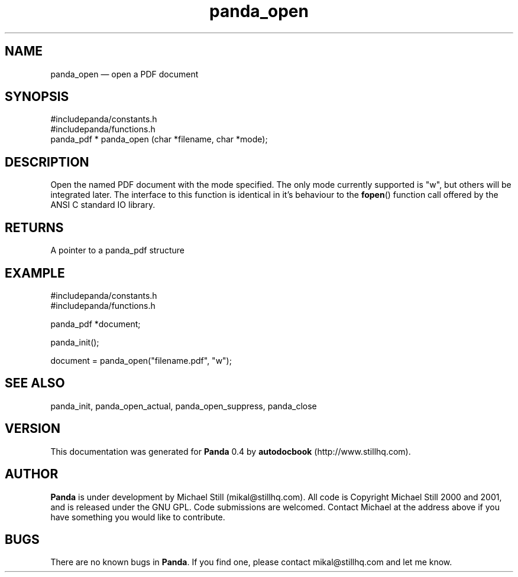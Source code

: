 ...\" $Header: /sources/panda/panda/man/Attic/panda_open.man,v 1.2 2001/07/20 05:08:46 mikal Exp $
...\"
...\"	transcript compatibility for postscript use.
...\"
...\"	synopsis:  .P! <file.ps>
...\"
.de P!
\\&.
.fl			\" force out current output buffer
\\!%PB
\\!/showpage{}def
...\" the following is from Ken Flowers -- it prevents dictionary overflows
\\!/tempdict 200 dict def tempdict begin
.fl			\" prolog
.sy cat \\$1\" bring in postscript file
...\" the following line matches the tempdict above
\\!end % tempdict %
\\!PE
\\!.
.sp \\$2u	\" move below the image
..
.de pF
.ie     \\*(f1 .ds f1 \\n(.f
.el .ie \\*(f2 .ds f2 \\n(.f
.el .ie \\*(f3 .ds f3 \\n(.f
.el .ie \\*(f4 .ds f4 \\n(.f
.el .tm ? font overflow
.ft \\$1
..
.de fP
.ie     !\\*(f4 \{\
.	ft \\*(f4
.	ds f4\"
'	br \}
.el .ie !\\*(f3 \{\
.	ft \\*(f3
.	ds f3\"
'	br \}
.el .ie !\\*(f2 \{\
.	ft \\*(f2
.	ds f2\"
'	br \}
.el .ie !\\*(f1 \{\
.	ft \\*(f1
.	ds f1\"
'	br \}
.el .tm ? font underflow
..
.ds f1\"
.ds f2\"
.ds f3\"
.ds f4\"
.ta 8n 16n 24n 32n 40n 48n 56n 64n 72n 
.TH "panda_open" "3"
.SH "NAME"
panda_open \(em open a PDF document
.SH "SYNOPSIS"
.PP
.nf
 #includepanda/constants\&.h
 #includepanda/functions\&.h
 panda_pdf * panda_open (char *filename, char *mode);
.fi
.SH "DESCRIPTION"
.PP
Open the named PDF document with the mode specified\&. The only mode currently supported is "w", but others will be integrated later\&. The interface to this function is identical in it\&'s behaviour to the \fBfopen\fP() function call offered by the ANSI C standard IO library\&.
.SH "RETURNS"
.PP
A pointer to a panda_pdf structure
.SH "EXAMPLE"
.PP
 #includepanda/constants\&.h
 #includepanda/functions\&.h
 
 panda_pdf *document;
 
 panda_init();
 
 document = panda_open("filename\&.pdf", "w");
.SH "SEE ALSO"
.PP
panda_init, panda_open_actual, panda_open_suppress, panda_close
.SH "VERSION"
.PP
This documentation was generated for \fBPanda\fP 0\&.4 by \fBautodocbook\fP (http://www\&.stillhq\&.com)\&.
    
.SH "AUTHOR"
.PP
\fBPanda\fP is under development by Michael Still (mikal@stillhq\&.com)\&. All code is Copyright Michael Still 2000 and 2001,  and is released under the GNU GPL\&. Code submissions are welcomed\&. Contact Michael at the address above if you have something you would like to contribute\&.
.SH "BUGS"
.PP
There  are no known bugs in \fBPanda\fP\&. If you find one, please contact mikal@stillhq\&.com and let me know\&.
...\" created by instant / docbook-to-man, Thu 19 Jul 2001, 14:08
